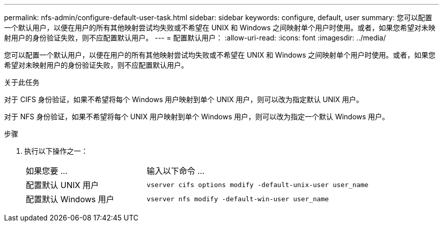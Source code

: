 ---
permalink: nfs-admin/configure-default-user-task.html 
sidebar: sidebar 
keywords: configure, default, user 
summary: 您可以配置一个默认用户，以便在用户的所有其他映射尝试均失败或不希望在 UNIX 和 Windows 之间映射单个用户时使用。或者，如果您希望对未映射用户的身份验证失败，则不应配置默认用户。 
---
= 配置默认用户：
:allow-uri-read: 
:icons: font
:imagesdir: ../media/


[role="lead"]
您可以配置一个默认用户，以便在用户的所有其他映射尝试均失败或不希望在 UNIX 和 Windows 之间映射单个用户时使用。或者，如果您希望对未映射用户的身份验证失败，则不应配置默认用户。

.关于此任务
对于 CIFS 身份验证，如果不希望将每个 Windows 用户映射到单个 UNIX 用户，则可以改为指定默认 UNIX 用户。

对于 NFS 身份验证，如果不希望将每个 UNIX 用户映射到单个 Windows 用户，则可以改为指定一个默认 Windows 用户。

.步骤
. 执行以下操作之一：
+
[cols="35,65"]
|===


| 如果您要 ... | 输入以下命令 ... 


 a| 
配置默认 UNIX 用户
 a| 
`vserver cifs options modify -default-unix-user user_name`



 a| 
配置默认 Windows 用户
 a| 
`vserver nfs modify -default-win-user user_name`

|===

